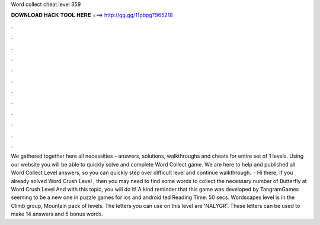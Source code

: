 Word collect cheat level 359

𝐃𝐎𝐖𝐍𝐋𝐎𝐀𝐃 𝐇𝐀𝐂𝐊 𝐓𝐎𝐎𝐋 𝐇𝐄𝐑𝐄 ===> http://gg.gg/11pbpg?965218

.

.

.

.

.

.

.

.

.

.

.

.

We gathered together here all necessities – answers, solutions, walkthroughs and cheats for entire set of 1 levels. Using our website you will be able to quickly solve and complete Word Collect game. We are here to help and published all Word Collect Level answers, so you can quickly step over difficult level and continue walkthrough.  · Hi there, If you already solved Word Crush Level , then you may need to find some words to collect the necessary number of Butterfly at Word Crush Level And with this topic, you will do it! A kind reminder that this game was developed by TangramGames seeming to be a new one in puzzle games for ios and android ted Reading Time: 50 secs. Wordscapes level is in the Climb group, Mountain pack of levels. The letters you can use on this level are 'NALYGR'. These letters can be used to make 14 answers and 5 bonus words.